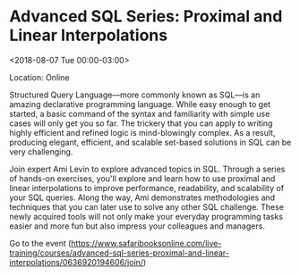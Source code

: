 #+STARTUP: showall

* Advanced SQL Series: Proximal and Linear Interpolations
  :PROPERTIES:
  :ID: 0636920194606-0636920197744
  :icalCategories: 
  :END:
  <2018-08-07 Tue 00:00-03:00>

  Location: Online

  Structured Query Language—more commonly known as SQL—is an amazing
  declarative programming language. While easy enough to get started,
  a basic command of the syntax and familiarity with simple use cases
  will only get you so far. The trickery that you can apply to writing
  highly efficient and refined logic is mind-blowingly complex. As a
  result, producing elegant, efficient, and scalable set-based
  solutions in SQL can be very challenging.

  Join expert Ami Levin to explore advanced topics in SQL. Through a
  series of hands-on exercises, you'll explore and learn how to use
  proximal and linear interpolations to improve performance,
  readability, and scalability of your SQL queries. Along the way, Ami
  demonstrates methodologies and techniques that you can later use to
  solve any other SQL challenge. These newly acquired tools will not
  only make your everyday programming tasks easier and more fun but
  also impress your colleagues and managers.

  Go to the event (https://www.safaribooksonline.com/live-training/courses/advanced-sql-series-proximal-and-linear-interpolations/0636920194606/join/)
